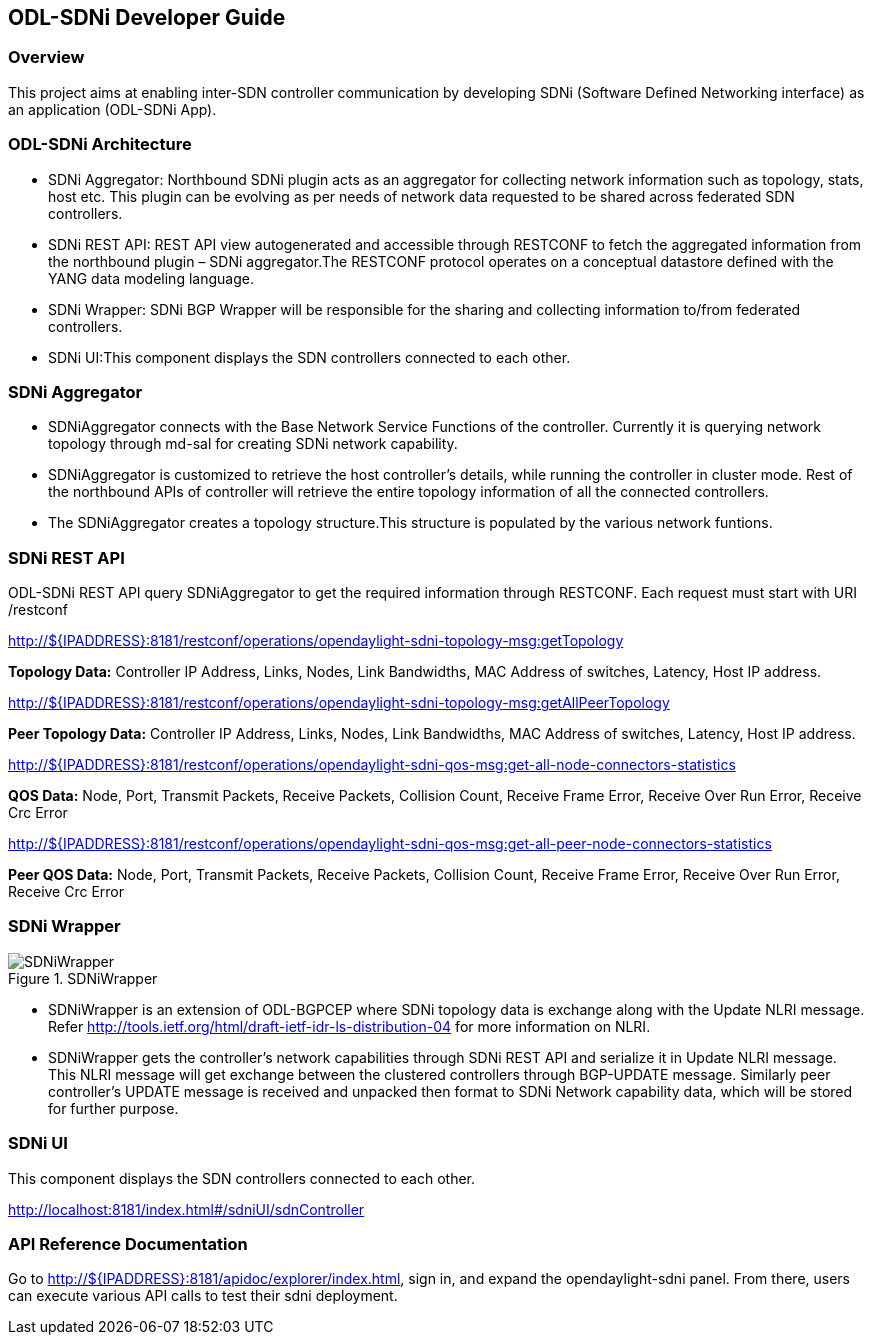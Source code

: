 == ODL-SDNi Developer Guide

=== Overview
This project aims at enabling inter-SDN controller communication by developing SDNi (Software Defined Networking interface) as an application (ODL-SDNi App). 

=== ODL-SDNi Architecture

* SDNi Aggregator: Northbound SDNi plugin acts as an aggregator for collecting network information such as topology, stats, host etc. This plugin can be evolving as per needs of network data requested to be shared across federated SDN controllers.
* SDNi REST API: REST API view autogenerated and accessible through RESTCONF to fetch the aggregated information from the northbound plugin – SDNi aggregator.The RESTCONF protocol operates on a conceptual datastore defined with the YANG data modeling language.
* SDNi Wrapper: SDNi BGP Wrapper will be responsible for the sharing and collecting information to/from federated controllers.
* SDNi UI:This component displays the SDN controllers connected to each other.

=== SDNi Aggregator

* SDNiAggregator connects with the Base Network Service Functions of the controller. Currently it is querying network topology through md-sal for creating SDNi network capability.
* SDNiAggregator is customized to retrieve the host controller’s details, while running the controller in cluster mode. Rest of the northbound APIs of controller will retrieve the entire topology information of all the connected controllers. 
* The SDNiAggregator creates a topology structure.This structure is populated by the various network funtions.

=== SDNi REST API
ODL-SDNi REST API query SDNiAggregator to get the required information  through RESTCONF. Each request must start with URI /restconf 

http://${IPADDRESS}:8181/restconf/operations/opendaylight-sdni-topology-msg:getTopology

*Topology Data:* Controller IP Address, Links, Nodes, Link Bandwidths, MAC Address of switches, Latency, Host IP address.

http://${IPADDRESS}:8181/restconf/operations/opendaylight-sdni-topology-msg:getAllPeerTopology

*Peer Topology Data:* Controller IP Address, Links, Nodes, Link Bandwidths, MAC Address of switches, Latency, Host IP address.

http://${IPADDRESS}:8181/restconf/operations/opendaylight-sdni-qos-msg:get-all-node-connectors-statistics

*QOS Data:* Node, Port, Transmit Packets, Receive Packets, Collision Count, Receive Frame Error, Receive Over Run Error, Receive Crc Error

http://${IPADDRESS}:8181/restconf/operations/opendaylight-sdni-qos-msg:get-all-peer-node-connectors-statistics

*Peer QOS Data:* Node, Port, Transmit Packets, Receive Packets, Collision Count, Receive Frame Error, Receive Over Run Error, Receive Crc Error

=== SDNi Wrapper
.SDNiWrapper
image::SDNiWrapper.png[]

* SDNiWrapper is an extension of ODL-BGPCEP where SDNi topology data is exchange along with the Update NLRI message. Refer http://tools.ietf.org/html/draft-ietf-idr-ls-distribution-04 for more information on NLRI.
* SDNiWrapper gets the controller’s network capabilities through SDNi REST API and serialize it in Update NLRI message. This NLRI message will get exchange between the clustered controllers through BGP-UPDATE message. Similarly peer controller’s UPDATE message is received and unpacked then format to SDNi Network capability data, which will be stored for further purpose.

=== SDNi UI
This component displays the SDN controllers connected to each other.

http://localhost:8181/index.html#/sdniUI/sdnController

=== API Reference Documentation
Go to http://${IPADDRESS}:8181/apidoc/explorer/index.html, sign in, and expand the opendaylight-sdni panel.  From there, users can execute various API calls to test their sdni deployment.

